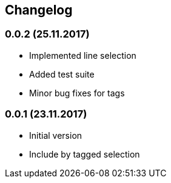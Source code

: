 == Changelog

=== 0.0.2 (25.11.2017)

* Implemented line selection
* Added test suite
* Minor bug fixes for tags

=== 0.0.1 (23.11.2017)

* Initial version
* Include by tagged selection
